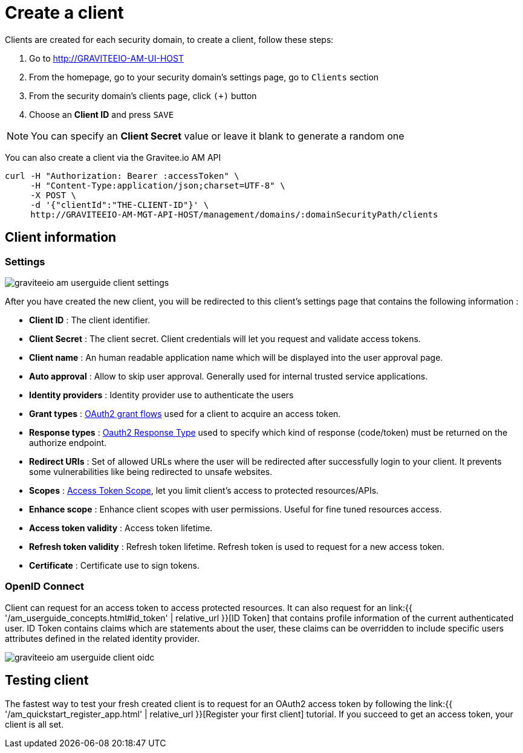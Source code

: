= Create a client
:page-sidebar: am_2_x_sidebar
:page-permalink: am/2.x/am_userguide_create_client.html
:page-folder: am/user-guide
:page-layout: am

Clients are created for each security domain, to create a client, follow these steps:

. Go to http://GRAVITEEIO-AM-UI-HOST
. From the homepage, go to your security domain's settings page, go to `Clients` section
. From the security domain's clients page, click `(+)` button
. Choose an *Client ID* and press `SAVE`

NOTE: You can specify an *Client Secret* value or leave it blank to generate a random one

You can also create a client via the Gravitee.io AM API

[source]
----
curl -H "Authorization: Bearer :accessToken" \
     -H "Content-Type:application/json;charset=UTF-8" \
     -X POST \
     -d '{"clientId":"THE-CLIENT-ID"}' \
     http://GRAVITEEIO-AM-MGT-API-HOST/management/domains/:domainSecurityPath/clients
----

== Client information

=== Settings

image::{% link images/am/2.x/graviteeio-am-userguide-client-settings.png %}[]

After you have created the new client, you will be redirected to this client's settings page that contains the following information :

- *Client ID* : The client identifier.
- *Client Secret* : The client secret. Client credentials will let you request and validate access tokens.
- *Client name* : An human readable application name which will be displayed into the user approval page.
- *Auto approval* : Allow to skip user approval. Generally used for internal trusted service applications.
- *Identity providers* : Identity provider use to authenticate the users
- *Grant types* : link:https://tools.ietf.org/html/rfc6749#section-1.3[OAuth2 grant flows] used for a client to acquire an access token.
- *Response types* : link:https://tools.ietf.org/html/rfc6749#section-3.1.1[Oauth2 Response Type] used to specify which kind of response (code/token) must be returned on the authorize endpoint.
- *Redirect URIs* : Set of allowed URLs where the user will be redirected after successfully login to your client. It prevents some vulnerabilities like being redirected to unsafe websites.
- *Scopes* : link:https://tools.ietf.org/html/rfc6749#section-3.3[Access Token Scope], let you limit client's access to protected resources/APIs.
- *Enhance scope* : Enhance client scopes with user permissions. Useful for fine tuned resources access.
- *Access token validity* : Access token lifetime.
- *Refresh token validity* : Refresh token lifetime. Refresh token is used to request for a new access token.
- *Certificate* : Certificate use to sign tokens.

=== OpenID Connect

Client can request for an access token to access protected resources. It can also request for an link:{{ '/am_userguide_concepts.html#id_token' | relative_url }}[ID Token] that contains profile information of the current authenticated user.
ID Token contains claims which are statements about the user, these claims can be overridden to include specific users attributes defined in the related identity provider.

image::{% link images/am/2.x/graviteeio-am-userguide-client-oidc.png %}[]

== Testing client

The fastest way to test your fresh created client is to request for an OAuth2 access token by following the link:{{ '/am_quickstart_register_app.html' | relative_url }}[Register your first client] tutorial.
If you succeed to get an access token, your client is all set.
